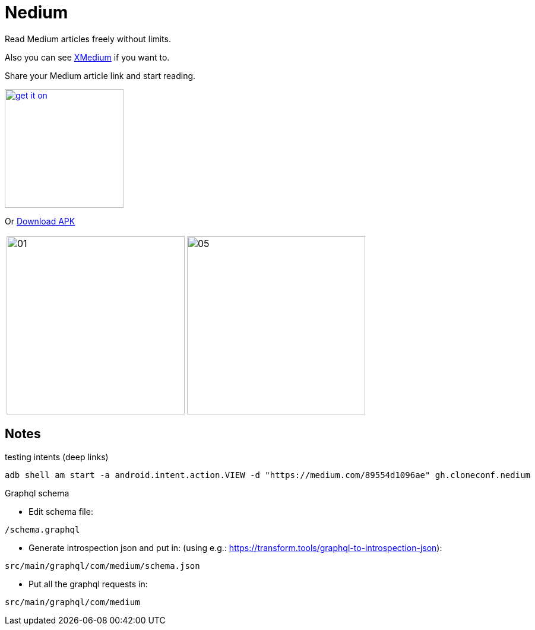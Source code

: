 = Nedium

Read Medium articles freely without limits.

Also you can see link:https://github.com/cloneconf/xmedium/[XMedium] if you want to.

Share your Medium article link and start reading.

image:https://fdroid.gitlab.io/artwork/badge/get-it-on.png[width=200, link=https://f-droid.org/en/packages/gh.cloneconf.nedium/]

Or link:https://github.com/cloneconf/Nedium/releases/download/v0.1/app-release.apk[Download APK]

[cols="1,1"]
|===
|image:fastlane/metadata/android/en-US/images/phoneScreenshots/01.png[width=300]
|image:fastlane/metadata/android/en-US/images/phoneScreenshots/05.png[width=300]
|===


== Notes

.testing intents (deep links)
```
adb shell am start -a android.intent.action.VIEW -d "https://medium.com/89554d1096ae" gh.cloneconf.nedium
```


.Graphql schema

* Edit schema file:

`/schema.graphql`


* Generate introspection json and put in: (using e.g.: https://transform.tools/graphql-to-introspection-json):

`src/main/graphql/com/medium/schema.json`


* Put all the graphql requests in:

`src/main/graphql/com/medium`


